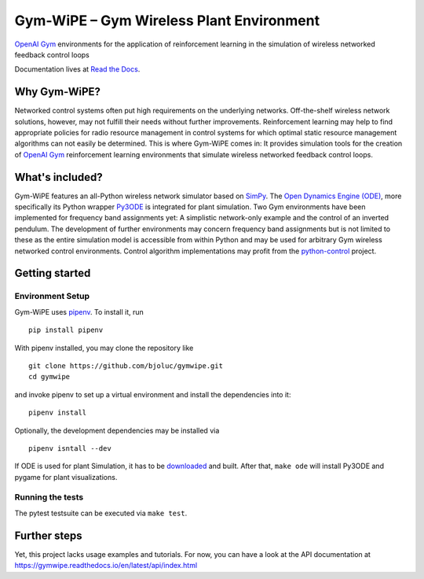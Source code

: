 Gym-WiPE – Gym Wireless Plant Environment
=========================================

|Documentation|

`OpenAI Gym`_ environments for the application of reinforcement learning in the
simulation of wireless networked feedback control loops

Documentation lives at `Read the Docs`_.

.. _Read the Docs: https://gymwipe.readthedocs.io/en/latest/

.. |Documentation| image:: https://readthedocs.org/projects/gymwipe/badge/
   :alt: Documentation Status
   :target: https://gymwipe.readthedocs.io/

.. include-in-docs

Why Gym-WiPE?
-------------

Networked control systems often put high requirements on the underlying
networks. Off-the-shelf wireless network solutions, however, may not fulfill
their needs without further improvements. Reinforcement learning may help to
find appropriate policies for radio resource management in control systems for
which optimal static resource management algorithms can not easily be
determined. This is where Gym-WiPE comes in: It provides simulation tools for
the creation of `OpenAI Gym`_ reinforcement learning environments that simulate
wireless networked feedback control loops.

.. _OpenAI Gym: https://gym.openai.com/

What's included?
----------------

Gym-WiPE features an all-Python wireless network simulator based on
`SimPy`_. The `Open Dynamics Engine (ODE)`_, more specifically its
Python wrapper `Py3ODE`_ is integrated for plant simulation. Two Gym
environments have been implemented for frequency band assignments yet: A
simplistic network-only example and the control of an inverted pendulum.
The development of further environments may concern frequency band
assignments but is not limited to these as the entire simulation model
is accessible from within Python and may be used for arbitrary Gym
wireless networked control environments. Control
algorithm implementations may profit from the `python-control`_ project.

.. _SimPy: https://simpy.readthedocs.io/
.. _Open Dynamics Engine (ODE): https://www.ode.org/
.. _Py3ODE: https://github.com/filipeabperes/Py3ODE
.. _python-control: https://python-control.readthedocs.io/

Getting started
---------------

Environment Setup
~~~~~~~~~~~~~~~~~

Gym-WiPE uses `pipenv`_. To install it, run

::

   pip install pipenv

With pipenv installed, you may clone the repository like

::

   git clone https://github.com/bjoluc/gymwipe.git
   cd gymwipe

and invoke pipenv to set up a virtual environment and install the
dependencies into it:

::

   pipenv install

Optionally, the development dependencies may be installed via

::

   pipenv isntall --dev

If ODE is used for plant Simulation, it has to be `downloaded`_ and
built. After that, ``make ode`` will install Py3ODE and pygame for plant
visualizations.

.. _pipenv: https://pipenv.readthedocs.io/en/latest/
.. _downloaded: https://sourceforge.net/projects/opende/files/ODE/

Running the tests
~~~~~~~~~~~~~~~~~

The pytest testsuite can be executed via ``make test``.

Further steps
-------------

Yet, this project lacks usage examples and tutorials. For now, you
can have a look at the API documentation at
https://gymwipe.readthedocs.io/en/latest/api/index.html

